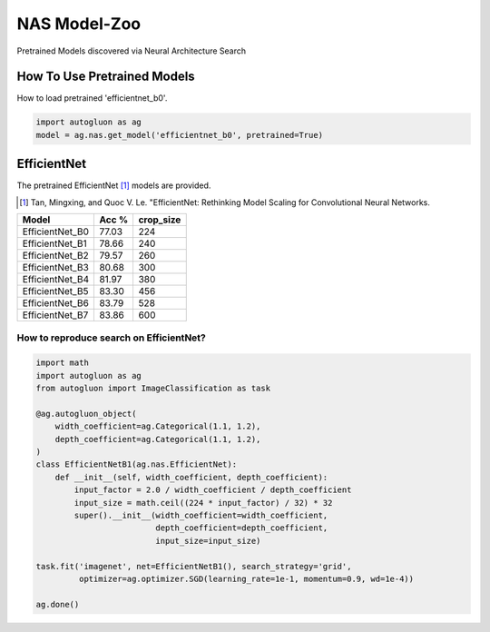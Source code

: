 NAS Model-Zoo
=============

Pretrained Models discovered via Neural Architecture Search

How To Use Pretrained Models
----------------------------


How to load pretrained 'efficientnet_b0'.

.. code-block:: python

   import autogluon as ag
   model = ag.nas.get_model('efficientnet_b0', pretrained=True)


EfficientNet
------------

The pretrained EfficientNet [1]_ models are provided.

.. [1] Tan, Mingxing, and Quoc V. Le. \
       "EfficientNet: Rethinking Model Scaling for Convolutional Neural Networks.

+---------------------------+--------+-----------+
| Model                     | Acc %  | crop_size |
+===========================+========+===========+
| EfficientNet_B0           | 77.03  | 224       |
+---------------------------+--------+-----------+
| EfficientNet_B1           | 78.66  | 240       |
+---------------------------+--------+-----------+
| EfficientNet_B2           | 79.57  | 260       |
+---------------------------+--------+-----------+
| EfficientNet_B3           | 80.68  | 300       |
+---------------------------+--------+-----------+
| EfficientNet_B4           | 81.97  | 380       |
+---------------------------+--------+-----------+
| EfficientNet_B5           | 83.30  | 456       |
+---------------------------+--------+-----------+
| EfficientNet_B6           | 83.79  | 528       |
+---------------------------+--------+-----------+
| EfficientNet_B7           | 83.86  | 600       |
+---------------------------+--------+-----------+


How to reproduce search on EfficientNet?
~~~~~~~~~~~~~~~~~~~~~~~~~~~~~~~~~~~~~~~~

.. code-block:: python

   import math
   import autogluon as ag
   from autogluon import ImageClassification as task

   @ag.autogluon_object(
       width_coefficient=ag.Categorical(1.1, 1.2),
       depth_coefficient=ag.Categorical(1.1, 1.2),
   )
   class EfficientNetB1(ag.nas.EfficientNet):
       def __init__(self, width_coefficient, depth_coefficient):
           input_factor = 2.0 / width_coefficient / depth_coefficient
           input_size = math.ceil((224 * input_factor) / 32) * 32
           super().__init__(width_coefficient=width_coefficient,
                            depth_coefficient=depth_coefficient,
                            input_size=input_size)

   task.fit('imagenet', net=EfficientNetB1(), search_strategy='grid',
            optimizer=ag.optimizer.SGD(learning_rate=1e-1, momentum=0.9, wd=1e-4))

   ag.done()
